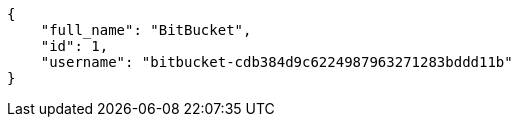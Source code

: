 [source,json]
----
{
    "full_name": "BitBucket",
    "id": 1,
    "username": "bitbucket-cdb384d9c6224987963271283bddd11b"
}
----

